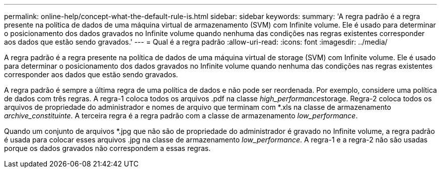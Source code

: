 ---
permalink: online-help/concept-what-the-default-rule-is.html 
sidebar: sidebar 
keywords:  
summary: 'A regra padrão é a regra presente na política de dados de uma máquina virtual de armazenamento (SVM) com Infinite volume. Ele é usado para determinar o posicionamento dos dados gravados no Infinite volume quando nenhuma das condições nas regras existentes corresponder aos dados que estão sendo gravados.' 
---
= Qual é a regra padrão
:allow-uri-read: 
:icons: font
:imagesdir: ../media/


[role="lead"]
A regra padrão é a regra presente na política de dados de uma máquina virtual de storage (SVM) com Infinite volume. Ele é usado para determinar o posicionamento dos dados gravados no Infinite volume quando nenhuma das condições nas regras existentes corresponder aos dados que estão sendo gravados.

A regra padrão é sempre a última regra de uma política de dados e não pode ser reordenada. Por exemplo, considere uma política de dados com três regras. A regra-1 coloca todos os arquivos .pdf na classe __high_performance__storage. Regra-2 coloca todos os arquivos de propriedade do administrador e nomes de arquivo que terminam com *.xls na classe de armazenamento _archive_constituinte_. A terceira regra é a regra padrão com a classe de armazenamento _low_performance_.

Quando um conjunto de arquivos *.jpg que não são de propriedade do administrador é gravado no Infinite volume, a regra padrão é usada para colocar esses arquivos .jpg na classe de armazenamento _low_performance_. A regra-1 e a regra-2 não são usadas porque os dados gravados não correspondem a essas regras.
